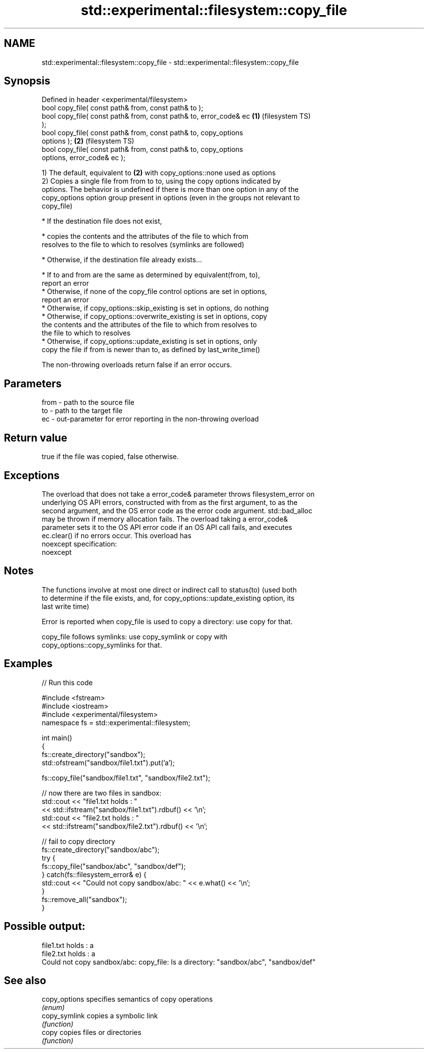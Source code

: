 .TH std::experimental::filesystem::copy_file 3 "2022.07.31" "http://cppreference.com" "C++ Standard Libary"
.SH NAME
std::experimental::filesystem::copy_file \- std::experimental::filesystem::copy_file

.SH Synopsis
   Defined in header <experimental/filesystem>
   bool copy_file( const path& from, const path& to );
   bool copy_file( const path& from, const path& to, error_code& ec \fB(1)\fP (filesystem TS)
   );
   bool copy_file( const path& from, const path& to, copy_options
   options );                                                       \fB(2)\fP (filesystem TS)
   bool copy_file( const path& from, const path& to, copy_options
   options, error_code& ec );

   1) The default, equivalent to \fB(2)\fP with copy_options::none used as options
   2) Copies a single file from from to to, using the copy options indicated by
   options. The behavior is undefined if there is more than one option in any of the
   copy_options option group present in options (even in the groups not relevant to
   copy_file)

     * If the destination file does not exist,

              * copies the contents and the attributes of the file to which from
                resolves to the file to which to resolves (symlinks are followed)

     * Otherwise, if the destination file already exists...

              * If to and from are the same as determined by equivalent(from, to),
                report an error
              * Otherwise, if none of the copy_file control options are set in options,
                report an error
              * Otherwise, if copy_options::skip_existing is set in options, do nothing
              * Otherwise, if copy_options::overwrite_existing is set in options, copy
                the contents and the attributes of the file to which from resolves to
                the file to which to resolves
              * Otherwise, if copy_options::update_existing is set in options, only
                copy the file if from is newer than to, as defined by last_write_time()

   The non-throwing overloads return false if an error occurs.

.SH Parameters

   from - path to the source file
   to   - path to the target file
   ec   - out-parameter for error reporting in the non-throwing overload

.SH Return value

   true if the file was copied, false otherwise.

.SH Exceptions

   The overload that does not take a error_code& parameter throws filesystem_error on
   underlying OS API errors, constructed with from as the first argument, to as the
   second argument, and the OS error code as the error code argument. std::bad_alloc
   may be thrown if memory allocation fails. The overload taking a error_code&
   parameter sets it to the OS API error code if an OS API call fails, and executes
   ec.clear() if no errors occur. This overload has
   noexcept specification:
   noexcept

.SH Notes

   The functions involve at most one direct or indirect call to status(to) (used both
   to determine if the file exists, and, for copy_options::update_existing option, its
   last write time)

   Error is reported when copy_file is used to copy a directory: use copy for that.

   copy_file follows symlinks: use copy_symlink or copy with
   copy_options::copy_symlinks for that.

.SH Examples


// Run this code

 #include <fstream>
 #include <iostream>
 #include <experimental/filesystem>
 namespace fs = std::experimental::filesystem;

 int main()
 {
     fs::create_directory("sandbox");
     std::ofstream("sandbox/file1.txt").put('a');

     fs::copy_file("sandbox/file1.txt", "sandbox/file2.txt");

     // now there are two files in sandbox:
     std::cout << "file1.txt holds : "
               << std::ifstream("sandbox/file1.txt").rdbuf() << '\\n';
     std::cout << "file2.txt holds : "
               << std::ifstream("sandbox/file2.txt").rdbuf() << '\\n';

     // fail to copy directory
     fs::create_directory("sandbox/abc");
     try {
         fs::copy_file("sandbox/abc", "sandbox/def");
     } catch(fs::filesystem_error& e) {
         std::cout << "Could not copy sandbox/abc: " << e.what() << '\\n';
     }
     fs::remove_all("sandbox");
 }

.SH Possible output:

 file1.txt holds : a
 file2.txt holds : a
 Could not copy sandbox/abc: copy_file: Is a directory: "sandbox/abc", "sandbox/def"

.SH See also

   copy_options specifies semantics of copy operations
                \fI(enum)\fP
   copy_symlink copies a symbolic link
                \fI(function)\fP
   copy         copies files or directories
                \fI(function)\fP
